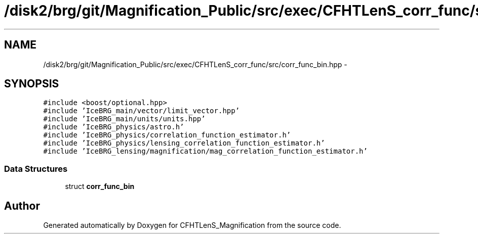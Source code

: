 .TH "/disk2/brg/git/Magnification_Public/src/exec/CFHTLenS_corr_func/src/corr_func_bin.hpp" 3 "Tue Jul 7 2015" "Version 0.9.0" "CFHTLenS_Magnification" \" -*- nroff -*-
.ad l
.nh
.SH NAME
/disk2/brg/git/Magnification_Public/src/exec/CFHTLenS_corr_func/src/corr_func_bin.hpp \- 
.SH SYNOPSIS
.br
.PP
\fC#include <boost/optional\&.hpp>\fP
.br
\fC#include 'IceBRG_main/vector/limit_vector\&.hpp'\fP
.br
\fC#include 'IceBRG_main/units/units\&.hpp'\fP
.br
\fC#include 'IceBRG_physics/astro\&.h'\fP
.br
\fC#include 'IceBRG_physics/correlation_function_estimator\&.h'\fP
.br
\fC#include 'IceBRG_physics/lensing_correlation_function_estimator\&.h'\fP
.br
\fC#include 'IceBRG_lensing/magnification/mag_correlation_function_estimator\&.h'\fP
.br

.SS "Data Structures"

.in +1c
.ti -1c
.RI "struct \fBcorr_func_bin\fP"
.br
.in -1c
.SH "Author"
.PP 
Generated automatically by Doxygen for CFHTLenS_Magnification from the source code\&.
